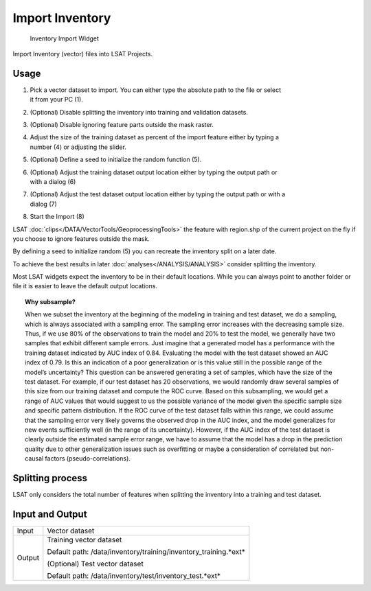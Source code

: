 .. _importinventory:

Import Inventory
----------------

.. figure:: img/ImportInventory1.png
   :scale: 50 %
   :alt: Inventory Import Widget

   Inventory Import Widget

Import Inventory (vector) files into LSAT Projects.

Usage
^^^^^

#. | Pick a vector dataset to import. You can either type the absolute path to the file or select 
   | it from your PC (1).
#. (Optional) Disable splitting the inventory into training and validation datasets.
#. (Optional) Disable ignoring feature parts outside the mask raster.
#. | Adjust the size of the training dataset as percent of the import feature either by typing a 
   | number (4) or adjusting the slider.
#. (Optional) Define a seed to initialize the random function (5).
#. | (Optional) Adjust the training dataset output location either by typing the output path or 
   | with a dialog (6)
#. | (Optional) Adjust the test dataset output location either by typing the output path or with a 
   | dialog (7)
#. Start the Import (8)

LSAT :doc:`clips</DATA/VectorTools/GeoprocessingTools>` the feature with region.shp of the current
project on the fly if you choose to ignore features outside the mask.

By defining a seed to initialize random (5) you can recreate the inventory split on a later date.

To achieve the best results in later :doc:`analyses</ANALYSIS/ANALYSIS>` consider splitting the 
inventory.

Most LSAT widgets expect the inventory to be in their default locations. While you can always 
point to another folder or file it is easier to leave the default output locations.

.. topic:: Why subsample?

    When we subset the inventory at the beginning of the modeling in training and test dataset, we 
    do a sampling, which is always associated with a sampling error. The sampling error increases 
    with the decreasing sample size. Thus, if we use 80% of the observations to train the model 
    and 20% to test the model, we generally have two samples that exhibit different sample errors. 
    Just imagine that a generated model has a performance with the training dataset indicated by 
    AUC index of 0.84. Evaluating the model with the test dataset showed an AUC index of 0.79. Is 
    this an indication of a poor generalization or is this value still in the possible range of 
    the model’s uncertainty? This question can be answered generating a set of samples, which have 
    the size of the test dataset. For example, if our test dataset has 20 observations, we would 
    randomly draw several samples of this size from our training dataset and compute the ROC 
    curve. Based on this subsampling, we would get a range of AUC values that would suggest to us 
    the possible variance of the model given the specific sample size and specific pattern 
    distribution. If the ROC curve of the test dataset falls within this range, we could assume 
    that the sampling error very likely governs the observed drop in the AUC index, and the model 
    generalizes for new events sufficiently well (in the range of its uncertainty). However, if
    the AUC index of the test dataset is clearly outside the estimated sample error range, we have 
    to assume that the model has a drop in the prediction quality due to other generalization 
    issues such as overfitting or maybe a consideration of correlated but non-causal factors 
    (pseudo-correlations).

Splitting process
^^^^^^^^^^^^^^^^^

LSAT only considers the total number of features when splitting the inventory into a training and 
test dataset.

Input and Output
^^^^^^^^^^^^^^^^
+------------+----------------------------------------------------------------+
|  Input     | Vector dataset                                                 |
+------------+----------------------------------------------------------------+
|  Output    | Training vector dataset                                        |
|            |                                                                |
|            | Default path: /data/inventory/training/inventory_training.*ext*|
|            +                                                                +
|            | (Optional) Test vector dataset                                 |
|            |                                                                |
|            | Default path: /data/inventory/test/inventory_test.*ext*        |
+------------+----------------------------------------------------------------+